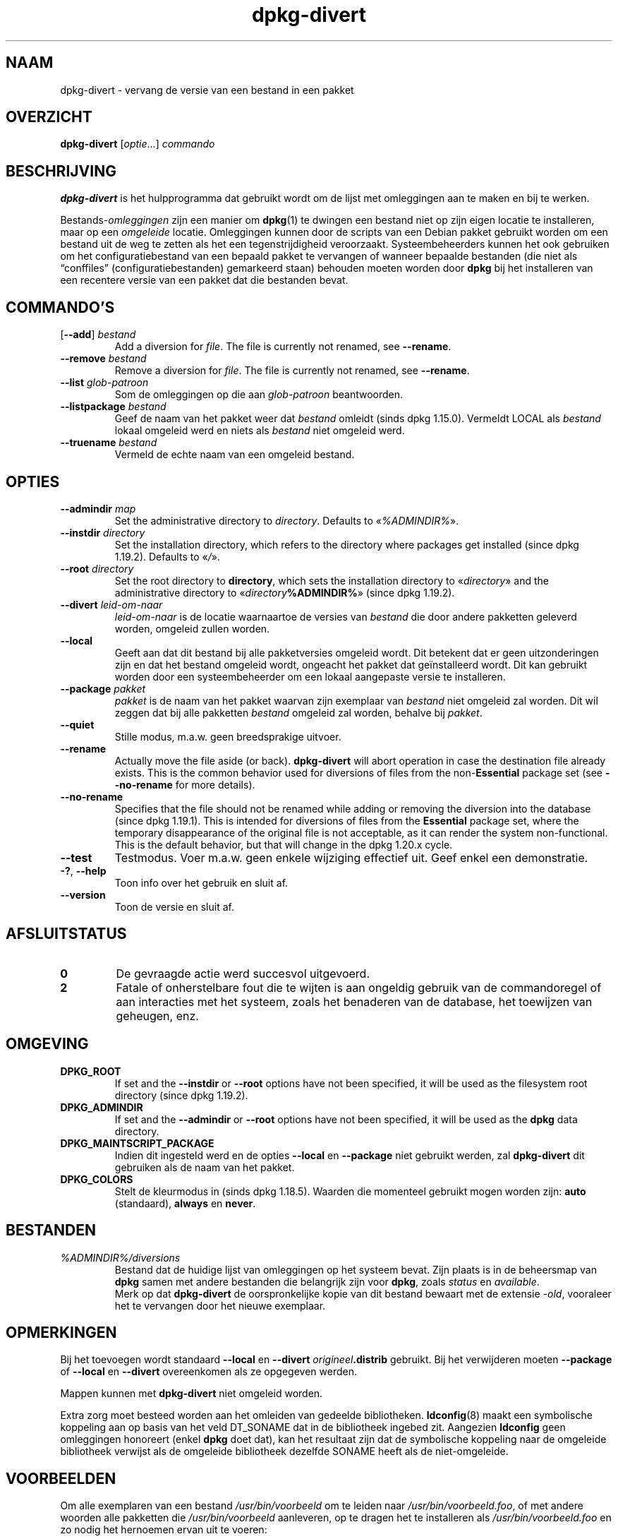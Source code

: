 .\" dpkg manual page - dpkg-divert(1)
.\"
.\" Copyright © 1995 Ian Jackson <ijackson@chiark.greenend.org.uk>
.\" Copyright © 1999 Wichert Akkerman <wakkerma@debian.org>
.\" Copyright © 2004 Scott James Remnant <keybuk@debian.org>
.\" Copyright © 2007-2013, 2015-2018 Guillem Jover <guillem@debian.org>
.\"
.\" This is free software; you can redistribute it and/or modify
.\" it under the terms of the GNU General Public License as published by
.\" the Free Software Foundation; either version 2 of the License, or
.\" (at your option) any later version.
.\"
.\" This is distributed in the hope that it will be useful,
.\" but WITHOUT ANY WARRANTY; without even the implied warranty of
.\" MERCHANTABILITY or FITNESS FOR A PARTICULAR PURPOSE.  See the
.\" GNU General Public License for more details.
.\"
.\" You should have received a copy of the GNU General Public License
.\" along with this program.  If not, see <https://www.gnu.org/licenses/>.
.
.\"*******************************************************************
.\"
.\" This file was generated with po4a. Translate the source file.
.\"
.\"*******************************************************************
.TH dpkg\-divert 1 %RELEASE_DATE% %VERSION% dpkg\-suite
.nh
.SH NAAM
dpkg\-divert \- vervang de versie van een bestand in een pakket
.
.SH OVERZICHT
\fBdpkg\-divert\fP [\fIoptie\fP...] \fIcommando\fP
.
.SH BESCHRIJVING
\fBdpkg\-divert\fP is het hulpprogramma dat gebruikt wordt om de lijst met
omleggingen aan te maken en bij te werken.
.PP
Bestands\-\fIomleggingen\fP zijn een manier om \fBdpkg\fP(1) te dwingen een bestand
niet op zijn eigen locatie te installeren, maar op een \fIomgeleide\fP
locatie. Omleggingen kunnen door de scripts van een Debian pakket gebruikt
worden om een bestand uit de weg te zetten als het een tegenstrijdigheid
veroorzaakt. Systeembeheerders kunnen het ook gebruiken om het
configuratiebestand van een bepaald pakket te vervangen of wanneer bepaalde
bestanden (die niet als “conffiles” (configuratiebestanden) gemarkeerd
staan) behouden moeten worden door \fBdpkg\fP bij het installeren van een
recentere versie van een pakket dat die bestanden bevat.
.sp
.SH COMMANDO'S
.TP 
[\fB\-\-add\fP] \fIbestand\fP
Add a diversion for \fIfile\fP.  The file is currently not renamed, see
\fB\-\-rename\fP.
.TP 
\fB\-\-remove\fP \fIbestand\fP
Remove a diversion for \fIfile\fP.  The file is currently not renamed, see
\fB\-\-rename\fP.
.TP 
\fB\-\-list\fP \fIglob\-patroon\fP
Som de omleggingen op die aan \fIglob\-patroon\fP beantwoorden.
.TP 
\fB\-\-listpackage\fP \fIbestand\fP
Geef de naam van het pakket weer dat \fIbestand\fP omleidt (sinds dpkg
1.15.0). Vermeldt LOCAL als \fIbestand\fP lokaal omgeleid werd en niets als
\fIbestand\fP niet omgeleid werd.
.TP 
\fB\-\-truename\fP \fIbestand\fP
Vermeld de echte naam van een omgeleid bestand.
.
.SH OPTIES
.TP 
\fB\-\-admindir\fP \fImap\fP
Set the administrative directory to \fIdirectory\fP.  Defaults to
«\fI%ADMINDIR%\fP».
.TP 
\fB\-\-instdir\fP\fI directory\fP
Set the installation directory, which refers to the directory where packages
get installed (since dpkg 1.19.2). Defaults to «\fI/\fP».
.TP 
\fB\-\-root\fP\fI directory\fP
Set the root directory to \fBdirectory\fP, which sets the installation
directory to «\fIdirectory\fP» and the administrative directory to
«\fIdirectory\fP\fB%ADMINDIR%\fP» (since dpkg 1.19.2).
.TP 
\fB\-\-divert\fP \fIleid\-om\-naar\fP
\fIleid\-om\-naar\fP is de locatie waarnaartoe de versies van \fIbestand\fP die door
andere pakketten geleverd worden, omgeleid zullen worden.
.TP 
\fB\-\-local\fP
Geeft aan dat dit bestand bij alle pakketversies omgeleid wordt. Dit
betekent dat er geen uitzonderingen zijn en dat het bestand omgeleid wordt,
ongeacht het pakket dat geïnstalleerd wordt. Dit kan gebruikt worden door
een systeembeheerder om een lokaal aangepaste versie te installeren.
.TP 
\fB\-\-package\fP \fIpakket\fP
\fIpakket\fP is de naam van het pakket waarvan zijn exemplaar van \fIbestand\fP
niet omgeleid zal worden. Dit wil zeggen dat bij alle pakketten \fIbestand\fP
omgeleid zal worden, behalve bij \fIpakket\fP.
.TP 
\fB\-\-quiet\fP
Stille modus, m.a.w. geen breedsprakige uitvoer.
.TP 
\fB\-\-rename\fP
Actually move the file aside (or back). \fBdpkg\-divert\fP will abort operation
in case the destination file already exists.  This is the common behavior
used for diversions of files from the non\-\fBEssential\fP package set (see
\fB\-\-no\-rename\fP for more details).
.TP 
\fB\-\-no\-rename\fP
Specifies that the file should not be renamed while adding or removing the
diversion into the database (since dpkg 1.19.1).  This is intended for
diversions of files from the \fBEssential\fP package set, where the temporary
disappearance of the original file is not acceptable, as it can render the
system non\-functional.  This is the default behavior, but that will change
in the dpkg 1.20.x cycle.
.TP 
\fB\-\-test\fP
Testmodus. Voer m.a.w. geen enkele wijziging effectief uit. Geef enkel een
demonstratie.
.TP 
\fB\-?\fP, \fB\-\-help\fP
Toon info over het gebruik en sluit af.
.TP 
\fB\-\-version\fP
Toon de versie en sluit af.
.
.SH AFSLUITSTATUS
.TP 
\fB0\fP
De gevraagde actie werd succesvol uitgevoerd.
.TP 
\fB2\fP
Fatale of onherstelbare fout die te wijten is aan ongeldig gebruik van de
commandoregel of aan interacties met het systeem, zoals het benaderen van de
database, het toewijzen van geheugen, enz.
.
.SH OMGEVING
.TP 
\fBDPKG_ROOT\fP
If set and the \fB\-\-instdir\fP or \fB\-\-root\fP options have not been specified, it
will be used as the filesystem root directory (since dpkg 1.19.2).
.TP 
\fBDPKG_ADMINDIR\fP
If set and the \fB\-\-admindir\fP or \fB\-\-root\fP options have not been specified,
it will be used as the \fBdpkg\fP data directory.
.TP 
\fBDPKG_MAINTSCRIPT_PACKAGE\fP
Indien dit ingesteld werd en de opties \fB\-\-local\fP en \fB\-\-package\fP niet
gebruikt werden, zal \fBdpkg\-divert\fP dit gebruiken als de naam van het
pakket.
.TP 
\fBDPKG_COLORS\fP
Stelt de kleurmodus in (sinds dpkg 1.18.5). Waarden die momenteel gebruikt
mogen worden zijn: \fBauto\fP (standaard), \fBalways\fP en \fBnever\fP.
.
.SH BESTANDEN
.TP 
\fI%ADMINDIR%/diversions\fP
Bestand dat de huidige lijst van omleggingen op het systeem bevat. Zijn
plaats is in de beheersmap van \fBdpkg\fP samen met andere bestanden die
belangrijk zijn voor \fBdpkg\fP, zoals \fIstatus\fP en \fIavailable\fP.
.br
Merk op dat \fBdpkg\-divert\fP de oorspronkelijke kopie van dit bestand bewaart
met de extensie \fI\-old\fP, vooraleer het te vervangen door het nieuwe
exemplaar.
.
.SH OPMERKINGEN
Bij het toevoegen wordt standaard \fB\-\-local\fP en \fB\-\-divert\fP
\fIorigineel\fP\fB.distrib\fP gebruikt. Bij het verwijderen moeten \fB\-\-package\fP of
\fB\-\-local\fP en \fB\-\-divert\fP overeenkomen als ze opgegeven werden.

Mappen kunnen met \fBdpkg\-divert\fP niet omgeleid worden.

Extra zorg moet besteed worden aan het omleiden van gedeelde
bibliotheken. \fBldconfig\fP(8) maakt een symbolische koppeling aan op basis
van het veld DT_SONAME dat in de bibliotheek ingebed zit. Aangezien
\fBldconfig\fP geen omleggingen honoreert (enkel \fBdpkg\fP doet dat), kan het
resultaat zijn dat de symbolische koppeling naar de omgeleide bibliotheek
verwijst als de omgeleide bibliotheek dezelfde SONAME heeft als de
niet\-omgeleide.
.
.SH VOORBEELDEN
Om alle exemplaren van een bestand \fI/usr/bin/voorbeeld\fP om te leiden naar
\fI/usr/bin/voorbeeld.foo\fP, of met andere woorden alle pakketten die
\fI/usr/bin/voorbeeld\fP aanleveren, op te dragen het te installeren als
\fI/usr/bin/voorbeeld.foo\fP en zo nodig het hernoemen ervan uit te voeren:
.HP
dpkg\-divert \-\-divert /usr/bin/voorbeeld.foo \-\-rename /usr/bin/voorbeeld
.PP
Om die omlegging te verwijderen:
.HP
dpkg\-divert \-\-rename \-\-remove /usr/bin/voorbeeld

.PP
Om elk pakket dat \fI/usr/bin/voorbeeld\fP tracht te installeren, om te leiden
naar \fI/usr/bin/voorbeeld.foo\fP, behalve uw eigen pakket \fIwiegel\fP
.HP
dpkg\-divert \-\-package wiegel \-\-divert /usr/bin/voorbeeld.foo \-\-rename
/usr/bin/voorbeeld
.PP
Om die omlegging te verwijderen:
.HP
dpkg\-divert \-\-package wiegel \-\-rename \-\-remove /usr/bin/voorbeeld
.
.SH "ZIE OOK"
\fBdpkg\fP(1).
